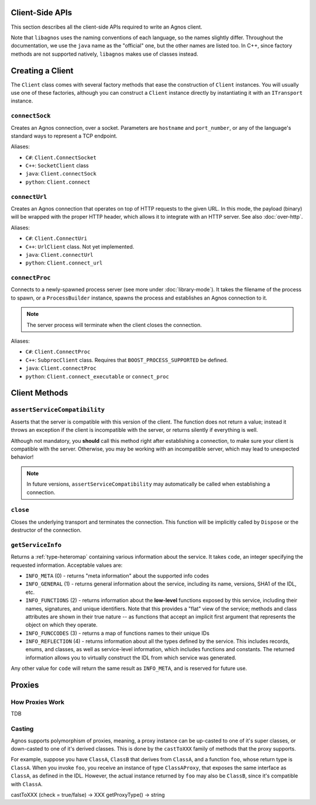 Client-Side APIs
================
This section describes all the client-side APIs required to write an Agnos 
client. 

Note that ``libagnos`` uses the naming conventions of each language, so the 
names slightly differ. Throughout the documentation, we use the ``java`` name 
as the "official" one, but the other names are listed too. In C++, since 
factory methods are not supported natively, ``libagnos`` makes use of classes 
instead.


.. _client-factory:

Creating a Client
=================
The ``Client`` class comes with several factory methods that ease the 
construction of ``Client`` instances. You will usually use one of these factories,
although you can construct a ``Client`` instance directly by instantiating it
with an ``ITransport`` instance.


``connectSock``
---------------
Creates an Agnos connection, over a socket. Parameters are ``hostname`` and 
``port_number``, or any of the language's standard ways to represent a TCP 
endpoint. 

Aliases:

* ``C#``: ``Client.ConnectSocket``
* ``C++``: ``SocketClient`` class
* ``java``: ``Client.connectSock``
* ``python``: ``Client.connect``

``connectUrl``
--------------
Creates an Agnos connection that operates on top of HTTP requests to the given
URL. In this mode, the payload (binary) will be wrapped with the proper
HTTP header, which allows it to integrate with an HTTP server. See also 
:doc:`over-http`.

Aliases:

* ``C#``: ``Client.ConnectUri``
* ``C++``: ``UrlClient`` class. Not yet implemented.
* ``java``: ``Client.connectUrl``
* ``python``: ``Client.connect_url``

``connectProc``
---------------
Connects to a newly-spawned process server (see more under :doc:`library-mode`).
It takes the filename of the process to spawn, or a ``ProcessBuilder`` instance,
spawns the process and establishes an Agnos connection to it.

.. note::
  The server process will terminate when the client closes the connection.

Aliases:

* ``C#``: ``Client.ConnectProc``
* ``C++``: ``SubprocClient`` class. Requires that ``BOOST_PROCESS_SUPPORTED`` 
  be defined.
* ``java``: ``Client.connectProc``
* ``python``: ``Client.connect_executable`` or ``connect_proc``






.. _client-methods:

Client Methods
==============

``assertServiceCompatibility``
------------------------------
Asserts that the server is compatible with this version of the client. The 
function does not return a value; instead it throws an exception if the client
is incompatible with the server, or returns silently if everything is well.

Although not mandatory, you **should** call this method right after 
establishing a connection, to make sure your client is compatible with the 
server. Otherwise, you may be working with an incompatible server, 
which may lead to unexpected behavior!

.. note::
  In future versions, ``assertServiceCompatibility`` may automatically be
  called when establishing a connection.

``close``
---------
Closes the underlying transport and terminates the connection. This function
will be implicitly called by ``Dispose`` or the destructor of the connection.


``getServiceInfo``
------------------
Returns a :ref:`type-heteromap` containing various information about the service. 
It takes ``code``, an integer specifying the requested information. Acceptable
values are:

* ``INFO_META`` (0) - returns "meta information" about the supported info codes
* ``INFO_GENERAL`` (1) - returns general information about the service, 
  including its name, versions, SHA1 of the IDL, etc. 
* ``INFO_FUNCTIONS`` (2) - returns information about the **low-level** functions
  exposed by this service, including their names, signatures, and unique 
  identifiers. Note that this provides a "flat" view of the service; methods
  and class attributes are shown in their true nature -- as functions that
  accept an implicit first argument that represents the object on which they
  operate.
* ``INFO_FUNCCODES`` (3) - returns a map of functions names to their unique IDs
* ``INFO_REFLECTION`` (4) - returns information about all the types defined by
  the service. This includes records, enums, and classes, as well as 
  service-level information, which includes functions and constants. The 
  returned information allows you to virtually construct the IDL from which 
  service was generated.

Any other value for ``code`` will return the same result as ``INFO_META``,
and is reserved for future use.


.. _client-proxies:

Proxies
=======

How Proxies Work
----------------
TDB

Casting
-------
Agnos supports polymorphism of proxies, meaning, a proxy instance can be
up-casted to one of it's super classes, or down-casted to one of it's
derived classes. This is done by the ``castToXXX`` family of methods that 
the proxy supports.

For example, suppose you have ``ClassA``, ``ClassB`` that derives 
from ``ClassA``, and a function ``foo``, whose return type is ``ClassA``.
When you invoke ``foo``, you receive an instance of type ``ClassAProxy``,
that exposes the same interface as ``ClassA``, as defined in the IDL.
However, the actual instance returned by ``foo`` may also be ``ClassB``, since
it's compatible with ``ClassA``. 

castToXXX (check = true/false) -> XXX
getProxyType() -> string










